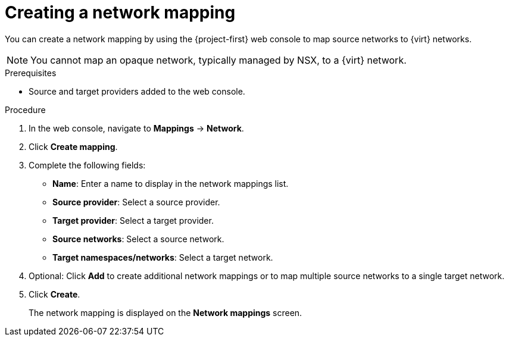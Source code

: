 // Module included in the following assemblies:
//
// * documentation/doc-Migration_Toolkit_for_Virtualization/master.adoc

[id="creating-network-mapping_{context}"]
= Creating a network mapping

You can create a network mapping by using the {project-first} web console to map source networks to {virt} networks.

[NOTE]
====
You cannot map an opaque network, typically managed by NSX, to a {virt} network.
====

.Prerequisites

* Source and target providers added to the web console.

.Procedure

. In the web console, navigate to *Mappings* -> *Network*.
. Click *Create mapping*.
. Complete the following fields:

* *Name*: Enter a name to display in the network mappings list.
* *Source provider*: Select a source provider.
* *Target provider*: Select a target provider.
* *Source networks*: Select a source network.
* *Target namespaces/networks*: Select a target network.

. Optional: Click *Add* to create additional network mappings or to map multiple source networks to a single target network.
. Click *Create*.
+
The network mapping is displayed on the *Network mappings* screen.
